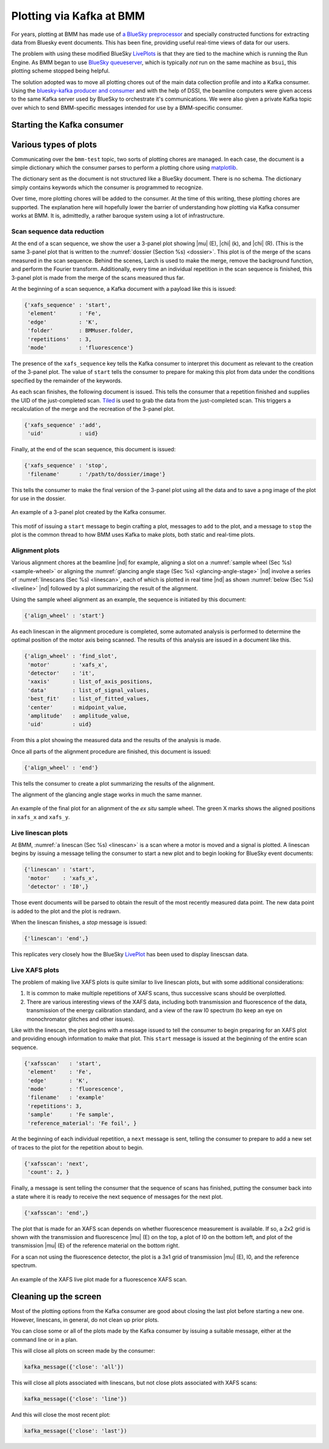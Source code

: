 ..
   This manual is copyright 2018 Bruce Ravel and released under
   The Creative Commons Attribution-ShareAlike License
   http://creativecommons.org/licenses/by-sa/3.0/


.. _plotting:

Plotting via Kafka at BMM
=========================

For years, plotting at BMM has made use of `a BlueSky preprocessor
<htps://github.com/bluesky/bluesky/blob/master/bluesky/preprocessors.py#L333>`__
and specially constructed functions for extracting data from Bluesky
event documents.  This has been fine, providing useful real-time views
of data for our users.

The problem with using these modified BlueSky `LivePlots
<https://blueskyproject.io/bluesky/callbacks.html#liveplot-for-scalar-data>`__
is that they are tied to the machine which is running the Run Engine.
As BMM began to use `BlueSky queueserver
<https://blueskyproject.io/bluesky-queueserver/>`__, which is
typically `not` run on the same machine as ``bsui``, this plotting
scheme stopped being helpful.  

The solution adopted was to move all plotting chores out of the main
data collection profile and into a Kafka consumer.  Using the
`bluesky-kafka producer and consumer
<https://github.com/bluesky/bluesky-kafka>`__ and with the help of
DSSI, the beamline computers were given access to the same Kafka
server used by BlueSky to orchestrate it's communications.  We were
also given a private Kafka topic over which to send BMM-specific
messages intended for use by a BMM-specific consumer.

Starting the Kafka consumer
---------------------------

.. todo:: Document this!

Various types of plots
----------------------

Communicating over the ``bmm-test`` topic, two sorts of plotting
chores are managed.  In each case, the document is a simple dictionary
which the consumer parses to perform a plotting chore using
`matplotlib <https://matplotlib.org/>`__.

.. todo:: Would a browser-y solution like `Bokeh
          <https://docs.bokeh.org/en/latest/index.html>`__ be an
          alternative?

The dictionary sent as the document is not structured like a BlueSky
document.  There is no schema.  The dictionary simply contains
keywords which the consumer is programmed to recognize.

Over time, more plotting chores will be added to the consumer.  At the
time of this writing, these plotting chores are supported.  The
explanation here will hopefully lower the barrier of understanding how
plotting via Kafka consumer works at BMM.  It is, admittedly, a rather
baroque system using a lot of infrastructure.


Scan sequence data reduction
~~~~~~~~~~~~~~~~~~~~~~~~~~~~

At the end of a scan sequence, we show the user a 3-panel plot showing
|mu| (E), |chi| (k), and |chi| (R).  (This is the same 3-panel plot
that is written to the :numref:`dossier (Section %s) <dossier>`.  This
plot is of the merge of the scans measured in the scan sequence.
Behind the scenes, Larch is used to make the merge, remove the
background function, and perform the Fourier transform.  Additionally,
every time an individual repetition in the scan sequence is finished,
this 3-panel plot is made from the merge of the scans measured thus far.

At the beginning of a scan sequence, a Kafka document with a payload
like this is issued:

.. code-block:: python

   {'xafs_sequence' : 'start',
    'element'       : 'Fe',
    'edge'          : 'K',
    'folder'        : BMMuser.folder,
    'repetitions'   : 3,
    'mode'          : 'fluorescence'}

The presence of the ``xafs_sequence`` key tells the Kafka consumer to
interpret this document as relevant to the creation of the 3-panel
plot.  The value of ``start`` tells the consumer to prepare for making
this plot from data under the conditions specified by the remainder of
the keywords.

As each scan finishes, the following document is issued.  This tells
the consumer that a repetition finished and supplies the UID of the
just-completed scan.  `Tiled <https://github.com/bluesky/tiled>`__ is
used to grab the data from the just-completed scan.  This triggers a
recalculation of the merge and the recreation of the 3-panel plot.

.. code-block:: python

   {'xafs_sequence' :'add',
    'uid'           : uid}

Finally, at the end of the scan sequence, this document is issued:

.. code-block:: python

   {'xafs_sequence' : 'stop', 
    'filename'      : '/path/to/dossier/image'}

This tells the consumer to make the final version of the 3-panel plot
using all the data and to save a png image of the plot for use in the
dossier.

.. _fig-triplot:
.. figure::  _images/triplot.png
   :target: _images/triplot.png
   :width: 50%
   :align: center

   An example of a 3-panel plot created by the Kafka consumer.



This motif of issuing a ``start`` message to begin crafting a plot,
messages to ``add`` to the plot, and a message to ``stop`` the plot is
the common thread to how BMM uses Kafka to make plots, both static and
real-time plots.



Alignment plots
~~~~~~~~~~~~~~~

Various alignment chores at the beamline |nd| for example, aligning a
slot on a :numref:`sample wheel (Sec %s) <sample-wheel>` or aligning
the :numref:`glancing angle stage (Sec %s) <glancing-angle-stage>`
|nd| involve a series of :numref:`linescans (Sec %s) <linescan>`, each
of which is plotted in real time |nd| as shown :numref:`below (Sec %s)
<liveline>` |nd| followed by a plot summarizing the result of the
alignment.

Using the sample wheel alignment as an example, the sequence is
initiated by this document:

.. code-block:: python

   {'align_wheel' : 'start'}

As each linescan in the alignment procedure is completed, some
automated analysis is performed to determine the optimal position of
the motor axis being scanned.  The results of this analysis are issued
in a document like this.

.. code-block:: python

   {'align_wheel' : 'find_slot',
    'motor'       : 'xafs_x',
    'detector'    : 'it',
    'xaxis'       : list_of_axis_positions,
    'data'        : list_of_signal_values,
    'best_fit'    : list_of_fitted_values,
    'center'      : midpoint_value,
    'amplitude'   : amplitude_value,
    'uid'         : uid}

From this a plot showing the measured data and the results of the
analysis is made.

Once all parts of the alignment procedure are finished, this document
is issued:

.. code-block:: python

   {'align_wheel' : 'end'}

This tells the consumer to create a plot summarizing the results of
the alignment.  

The alignment of the glancing angle stage works in much the same
manner.


.. _fig-find_slot:
.. figure::  _images/find_slot.png
   :target: _images/find_slot.png
   :width: 50%
   :align: center

   An example of the final plot for an alignment of the *ex situ*
   sample wheel. The green X marks shows the aligned positions in
   ``xafs_x`` and ``xafs_y``.


.. _liveline:

Live linescan plots
~~~~~~~~~~~~~~~~~~~

At BMM, :numref:`a linescan (Sec %s) <linescan>` is a scan where a
motor is moved and a signal is plotted.  A linescan begins by issuing
a message telling the consumer to start a new plot and to begin
looking for BlueSky event documents:

.. code-block:: python

   {'linescan' : 'start',
    'motor'    : 'xafs_x',
    'detector' : 'I0',}

Those event documents will be parsed to obtain the result of the most
recently measured data point.  The new data point is added to the plot
and the plot is redrawn.

When the linescan finishes, a *stop* message is issued:

.. code-block:: python

   {'linescan': 'end',}

This replicates very closely how the BlueSky `LivePlot
<https://blueskyproject.io/bluesky/callbacks.html#liveplot-for-scalar-data>`__
has been used to display linescsan data.



Live XAFS plots
~~~~~~~~~~~~~~~

The problem of making live XAFS plots is quite similar to live
linescan plots, but with some additional considerations:

#. It is common to make multiple repetitions of XAFS scans, thus
   successive scans should be overplotted.
#. There are various interesting views of the XAFS data, including
   both transmission and fluorescence of the data, transmission of the
   energy calibration standard, and a view of the raw I0 spectrum (to
   keep an eye on monochromator glitches and other issues).

.. todo:: Panel for live |chi|\ (k) plots, begin plotting this panel,
          say, 60 eV above the edge.

Like with the linescan, the plot begins with a message issued to tell
the consumer to begin preparing for an XAFS plot and providing enough
information to make that plot.  This ``start`` message is issued at
the beginning of the entire scan sequence.

.. code-block:: python

   {'xafsscan'   : 'start',
    'element'    : 'Fe',
    'edge'       : 'K',
    'mode'       : 'fluorescence',
    'filename'   : 'example'
    'repetitions': 3,
    'sample'     : 'Fe sample',
    'reference_material': 'Fe foil', }

At the beginning of each individual repetition, a ``next`` message is
sent, telling the consumer to prepare to add a new set of traces to
the plot for the repetition about to begin.


.. code-block:: python

   {'xafsscan': 'next',
    'count': 2, }

Finally, a message is sent telling the consumer that the sequence of
scans has finished, putting the consumer back into a state where it is
ready to receive the next sequence of messages for the next plot.

.. code-block:: python

   {'xafsscan': 'end',}

The plot that is made for an XAFS scan depends on whether fluorescence
measurement is available.  If so, a 2x2 grid is shown with the
transmission and fluorescence |mu| (E) on the top, a plot of I0 on the
bottom left, and plot of the transmission |mu| (E) of the reference
material on the bottom right.

For a scan not using the fluorescence detector, the plot is a 3x1 grid
of transmission |mu| (E), I0, and the reference spectrum.


.. _fig-xafs_live_view:
.. figure::  _images/XAFS_live_view.png
   :target: _images/XAFS_live_view.png
   :width: 80%
   :align: center

   An example of the XAFS live plot made for a fluorescence XAFS scan.


Cleaning up the screen
----------------------

Most of the plotting options from the Kafka consumer are good about
closing the last plot before starting a new one.  However, linescans,
in general, do not clean up prior plots.

You can close some or all of the plots made by the Kafka consumer by
issuing a suitable message, either at the command line or in a plan. 

This will close all plots on screen made by the consumer:

.. code-block:: python

   kafka_message({'close': 'all'})

This will close all plots associated with linescans, but not close
plots associated with XAFS scans:

.. code-block:: python

   kafka_message({'close': 'line'})

And this will close the most recent plot:

.. code-block:: python

   kafka_message({'close': 'last'})


